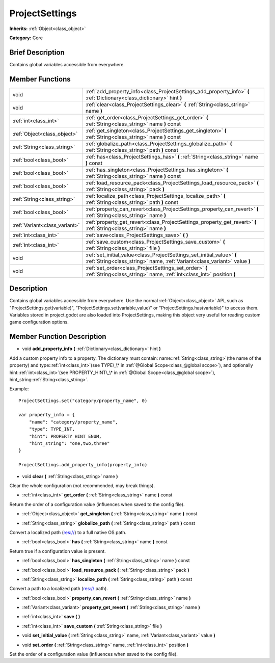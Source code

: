 .. Generated automatically by doc/tools/makerst.py in Godot's source tree.
.. DO NOT EDIT THIS FILE, but the ProjectSettings.xml source instead.
.. The source is found in doc/classes or modules/<name>/doc_classes.

.. _class_ProjectSettings:

ProjectSettings
===============

**Inherits:** :ref:`Object<class_object>`

**Category:** Core

Brief Description
-----------------

Contains global variables accessible from everywhere.

Member Functions
----------------

+--------------------------------+-------------------------------------------------------------------------------------------------------------------------------------------------------+
| void                           | :ref:`add_property_info<class_ProjectSettings_add_property_info>`  **(** :ref:`Dictionary<class_dictionary>` hint  **)**                              |
+--------------------------------+-------------------------------------------------------------------------------------------------------------------------------------------------------+
| void                           | :ref:`clear<class_ProjectSettings_clear>`  **(** :ref:`String<class_string>` name  **)**                                                              |
+--------------------------------+-------------------------------------------------------------------------------------------------------------------------------------------------------+
| :ref:`int<class_int>`          | :ref:`get_order<class_ProjectSettings_get_order>`  **(** :ref:`String<class_string>` name  **)** const                                                |
+--------------------------------+-------------------------------------------------------------------------------------------------------------------------------------------------------+
| :ref:`Object<class_object>`    | :ref:`get_singleton<class_ProjectSettings_get_singleton>`  **(** :ref:`String<class_string>` name  **)** const                                        |
+--------------------------------+-------------------------------------------------------------------------------------------------------------------------------------------------------+
| :ref:`String<class_string>`    | :ref:`globalize_path<class_ProjectSettings_globalize_path>`  **(** :ref:`String<class_string>` path  **)** const                                      |
+--------------------------------+-------------------------------------------------------------------------------------------------------------------------------------------------------+
| :ref:`bool<class_bool>`        | :ref:`has<class_ProjectSettings_has>`  **(** :ref:`String<class_string>` name  **)** const                                                            |
+--------------------------------+-------------------------------------------------------------------------------------------------------------------------------------------------------+
| :ref:`bool<class_bool>`        | :ref:`has_singleton<class_ProjectSettings_has_singleton>`  **(** :ref:`String<class_string>` name  **)** const                                        |
+--------------------------------+-------------------------------------------------------------------------------------------------------------------------------------------------------+
| :ref:`bool<class_bool>`        | :ref:`load_resource_pack<class_ProjectSettings_load_resource_pack>`  **(** :ref:`String<class_string>` pack  **)**                                    |
+--------------------------------+-------------------------------------------------------------------------------------------------------------------------------------------------------+
| :ref:`String<class_string>`    | :ref:`localize_path<class_ProjectSettings_localize_path>`  **(** :ref:`String<class_string>` path  **)** const                                        |
+--------------------------------+-------------------------------------------------------------------------------------------------------------------------------------------------------+
| :ref:`bool<class_bool>`        | :ref:`property_can_revert<class_ProjectSettings_property_can_revert>`  **(** :ref:`String<class_string>` name  **)**                                  |
+--------------------------------+-------------------------------------------------------------------------------------------------------------------------------------------------------+
| :ref:`Variant<class_variant>`  | :ref:`property_get_revert<class_ProjectSettings_property_get_revert>`  **(** :ref:`String<class_string>` name  **)**                                  |
+--------------------------------+-------------------------------------------------------------------------------------------------------------------------------------------------------+
| :ref:`int<class_int>`          | :ref:`save<class_ProjectSettings_save>`  **(** **)**                                                                                                  |
+--------------------------------+-------------------------------------------------------------------------------------------------------------------------------------------------------+
| :ref:`int<class_int>`          | :ref:`save_custom<class_ProjectSettings_save_custom>`  **(** :ref:`String<class_string>` file  **)**                                                  |
+--------------------------------+-------------------------------------------------------------------------------------------------------------------------------------------------------+
| void                           | :ref:`set_initial_value<class_ProjectSettings_set_initial_value>`  **(** :ref:`String<class_string>` name, :ref:`Variant<class_variant>` value  **)** |
+--------------------------------+-------------------------------------------------------------------------------------------------------------------------------------------------------+
| void                           | :ref:`set_order<class_ProjectSettings_set_order>`  **(** :ref:`String<class_string>` name, :ref:`int<class_int>` position  **)**                      |
+--------------------------------+-------------------------------------------------------------------------------------------------------------------------------------------------------+

Description
-----------

Contains global variables accessible from everywhere. Use the normal :ref:`Object<class_object>` API, such as "ProjectSettings.get(variable)", "ProjectSettings.set(variable,value)" or "ProjectSettings.has(variable)" to access them. Variables stored in project.godot are also loaded into ProjectSettings, making this object very useful for reading custom game configuration options.

Member Function Description
---------------------------

.. _class_ProjectSettings_add_property_info:

- void  **add_property_info**  **(** :ref:`Dictionary<class_dictionary>` hint  **)**

Add a custom property info to a property. The dictionary must contain: name::ref:`String<class_string>`(the name of the property) and type::ref:`int<class_int>`(see TYPE\_\* in :ref:`@Global Scope<class_@global scope>`), and optionally hint::ref:`int<class_int>`(see PROPERTY_HINT\_\* in :ref:`@Global Scope<class_@global scope>`), hint_string::ref:`String<class_string>`.

Example:

::

    ProjectSettings.set("category/property_name", 0)
    
    var property_info = {
        "name": "category/property_name",
        "type": TYPE_INT,
        "hint": PROPERTY_HINT_ENUM,
        "hint_string": "one,two,three"
    }
    
    ProjectSettings.add_property_info(property_info)

.. _class_ProjectSettings_clear:

- void  **clear**  **(** :ref:`String<class_string>` name  **)**

Clear the whole configuration (not recommended, may break things).

.. _class_ProjectSettings_get_order:

- :ref:`int<class_int>`  **get_order**  **(** :ref:`String<class_string>` name  **)** const

Return the order of a configuration value (influences when saved to the config file).

.. _class_ProjectSettings_get_singleton:

- :ref:`Object<class_object>`  **get_singleton**  **(** :ref:`String<class_string>` name  **)** const

.. _class_ProjectSettings_globalize_path:

- :ref:`String<class_string>`  **globalize_path**  **(** :ref:`String<class_string>` path  **)** const

Convert a localized path (res://) to a full native OS path.

.. _class_ProjectSettings_has:

- :ref:`bool<class_bool>`  **has**  **(** :ref:`String<class_string>` name  **)** const

Return true if a configuration value is present.

.. _class_ProjectSettings_has_singleton:

- :ref:`bool<class_bool>`  **has_singleton**  **(** :ref:`String<class_string>` name  **)** const

.. _class_ProjectSettings_load_resource_pack:

- :ref:`bool<class_bool>`  **load_resource_pack**  **(** :ref:`String<class_string>` pack  **)**

.. _class_ProjectSettings_localize_path:

- :ref:`String<class_string>`  **localize_path**  **(** :ref:`String<class_string>` path  **)** const

Convert a path to a localized path (res:// path).

.. _class_ProjectSettings_property_can_revert:

- :ref:`bool<class_bool>`  **property_can_revert**  **(** :ref:`String<class_string>` name  **)**

.. _class_ProjectSettings_property_get_revert:

- :ref:`Variant<class_variant>`  **property_get_revert**  **(** :ref:`String<class_string>` name  **)**

.. _class_ProjectSettings_save:

- :ref:`int<class_int>`  **save**  **(** **)**

.. _class_ProjectSettings_save_custom:

- :ref:`int<class_int>`  **save_custom**  **(** :ref:`String<class_string>` file  **)**

.. _class_ProjectSettings_set_initial_value:

- void  **set_initial_value**  **(** :ref:`String<class_string>` name, :ref:`Variant<class_variant>` value  **)**

.. _class_ProjectSettings_set_order:

- void  **set_order**  **(** :ref:`String<class_string>` name, :ref:`int<class_int>` position  **)**

Set the order of a configuration value (influences when saved to the config file).


